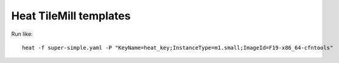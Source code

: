 Heat TileMill templates
-----------------------

Run like::

  heat -f super-simple.yaml -P "KeyName=heat_key;InstanceType=m1.small;ImageId=F19-x86_64-cfntools"
